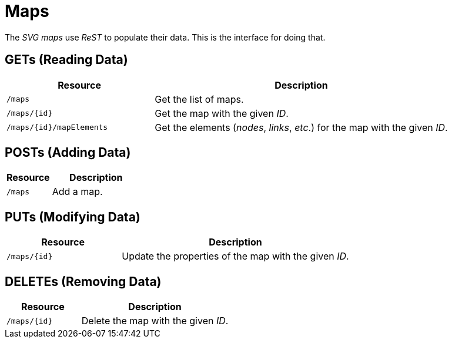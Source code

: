 
= Maps

The _SVG maps_ use _ReST_ to populate their data.
This is the interface for doing that.

== GETs (Reading Data)

[options="header", cols="5,10"]
|===
| Resource                 | Description
| `/maps`                  | Get the list of maps.
| `/maps/{id}`             | Get the map with the given _ID_.
| `/maps/{id}/mapElements` | Get the elements (_nodes_, _links_, _etc_.) for the map with the given _ID_.
|===

== POSTs (Adding Data)

[options="header", cols="5,10"]
|===
| Resource | Description
| `/maps`  | Add a map.
|===

== PUTs (Modifying Data)

[options="header", cols="5,10"]
|===
| Resource     | Description
| `/maps/{id}` | Update the properties of the map with the given _ID_.
|===

== DELETEs (Removing Data)

[options="header", cols="5,10"]
|===
| Resource     | Description
| `/maps/{id}` | Delete the map with the given _ID_.
|===
